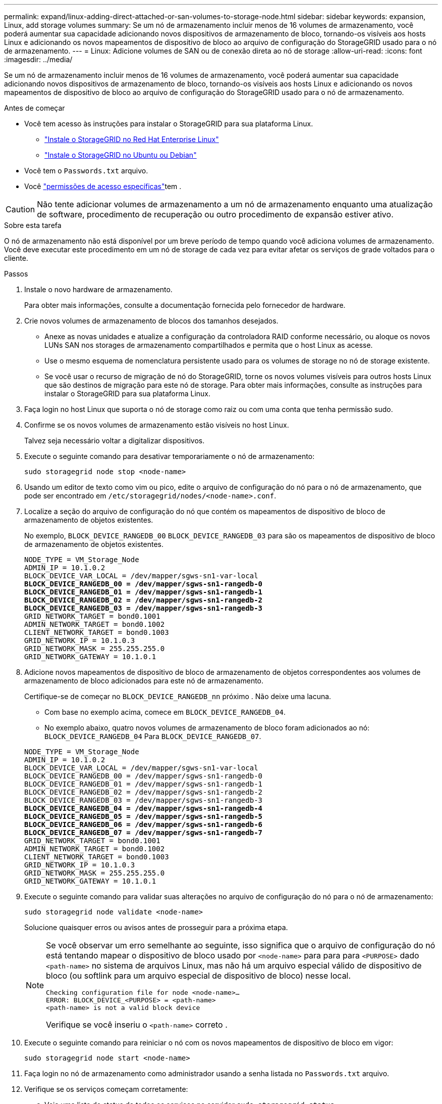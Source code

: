 ---
permalink: expand/linux-adding-direct-attached-or-san-volumes-to-storage-node.html 
sidebar: sidebar 
keywords: expansion, Linux, add storage volumes 
summary: Se um nó de armazenamento incluir menos de 16 volumes de armazenamento, você poderá aumentar sua capacidade adicionando novos dispositivos de armazenamento de bloco, tornando-os visíveis aos hosts Linux e adicionando os novos mapeamentos de dispositivo de bloco ao arquivo de configuração do StorageGRID usado para o nó de armazenamento. 
---
= Linux: Adicione volumes de SAN ou de conexão direta ao nó de storage
:allow-uri-read: 
:icons: font
:imagesdir: ../media/


[role="lead"]
Se um nó de armazenamento incluir menos de 16 volumes de armazenamento, você poderá aumentar sua capacidade adicionando novos dispositivos de armazenamento de bloco, tornando-os visíveis aos hosts Linux e adicionando os novos mapeamentos de dispositivo de bloco ao arquivo de configuração do StorageGRID usado para o nó de armazenamento.

.Antes de começar
* Você tem acesso às instruções para instalar o StorageGRID para sua plataforma Linux.
+
** link:../rhel/index.html["Instale o StorageGRID no Red Hat Enterprise Linux"]
** link:../ubuntu/index.html["Instale o StorageGRID no Ubuntu ou Debian"]


* Você tem o `Passwords.txt` arquivo.
* Você link:../admin/admin-group-permissions.html["permissões de acesso específicas"]tem .



CAUTION: Não tente adicionar volumes de armazenamento a um nó de armazenamento enquanto uma atualização de software, procedimento de recuperação ou outro procedimento de expansão estiver ativo.

.Sobre esta tarefa
O nó de armazenamento não está disponível por um breve período de tempo quando você adiciona volumes de armazenamento. Você deve executar este procedimento em um nó de storage de cada vez para evitar afetar os serviços de grade voltados para o cliente.

.Passos
. Instale o novo hardware de armazenamento.
+
Para obter mais informações, consulte a documentação fornecida pelo fornecedor de hardware.

. Crie novos volumes de armazenamento de blocos dos tamanhos desejados.
+
** Anexe as novas unidades e atualize a configuração da controladora RAID conforme necessário, ou aloque os novos LUNs SAN nos storages de armazenamento compartilhados e permita que o host Linux as acesse.
** Use o mesmo esquema de nomenclatura persistente usado para os volumes de storage no nó de storage existente.
** Se você usar o recurso de migração de nó do StorageGRID, torne os novos volumes visíveis para outros hosts Linux que são destinos de migração para este nó de storage. Para obter mais informações, consulte as instruções para instalar o StorageGRID para sua plataforma Linux.


. Faça login no host Linux que suporta o nó de storage como raiz ou com uma conta que tenha permissão sudo.
. Confirme se os novos volumes de armazenamento estão visíveis no host Linux.
+
Talvez seja necessário voltar a digitalizar dispositivos.

. Execute o seguinte comando para desativar temporariamente o nó de armazenamento:
+
`sudo storagegrid node stop <node-name>`

. Usando um editor de texto como vim ou pico, edite o arquivo de configuração do nó para o nó de armazenamento, que pode ser encontrado em `/etc/storagegrid/nodes/<node-name>.conf`.
. Localize a seção do arquivo de configuração do nó que contém os mapeamentos de dispositivo de bloco de armazenamento de objetos existentes.
+
No exemplo, `BLOCK_DEVICE_RANGEDB_00` `BLOCK_DEVICE_RANGEDB_03` para são os mapeamentos de dispositivo de bloco de armazenamento de objetos existentes.

+
[listing, subs="specialcharacters,quotes"]
----
NODE_TYPE = VM_Storage_Node
ADMIN_IP = 10.1.0.2
BLOCK_DEVICE_VAR_LOCAL = /dev/mapper/sgws-sn1-var-local
*BLOCK_DEVICE_RANGEDB_00 = /dev/mapper/sgws-sn1-rangedb-0*
*BLOCK_DEVICE_RANGEDB_01 = /dev/mapper/sgws-sn1-rangedb-1*
*BLOCK_DEVICE_RANGEDB_02 = /dev/mapper/sgws-sn1-rangedb-2*
*BLOCK_DEVICE_RANGEDB_03 = /dev/mapper/sgws-sn1-rangedb-3*
GRID_NETWORK_TARGET = bond0.1001
ADMIN_NETWORK_TARGET = bond0.1002
CLIENT_NETWORK_TARGET = bond0.1003
GRID_NETWORK_IP = 10.1.0.3
GRID_NETWORK_MASK = 255.255.255.0
GRID_NETWORK_GATEWAY = 10.1.0.1
----
. Adicione novos mapeamentos de dispositivo de bloco de armazenamento de objetos correspondentes aos volumes de armazenamento de bloco adicionados para este nó de armazenamento.
+
Certifique-se de começar no `BLOCK_DEVICE_RANGEDB_nn` próximo . Não deixe uma lacuna.

+
** Com base no exemplo acima, comece em `BLOCK_DEVICE_RANGEDB_04`.
** No exemplo abaixo, quatro novos volumes de armazenamento de bloco foram adicionados ao nó: `BLOCK_DEVICE_RANGEDB_04` Para `BLOCK_DEVICE_RANGEDB_07`.


+
[listing, subs="specialcharacters,quotes"]
----
NODE_TYPE = VM_Storage_Node
ADMIN_IP = 10.1.0.2
BLOCK_DEVICE_VAR_LOCAL = /dev/mapper/sgws-sn1-var-local
BLOCK_DEVICE_RANGEDB_00 = /dev/mapper/sgws-sn1-rangedb-0
BLOCK_DEVICE_RANGEDB_01 = /dev/mapper/sgws-sn1-rangedb-1
BLOCK_DEVICE_RANGEDB_02 = /dev/mapper/sgws-sn1-rangedb-2
BLOCK_DEVICE_RANGEDB_03 = /dev/mapper/sgws-sn1-rangedb-3
*BLOCK_DEVICE_RANGEDB_04 = /dev/mapper/sgws-sn1-rangedb-4*
*BLOCK_DEVICE_RANGEDB_05 = /dev/mapper/sgws-sn1-rangedb-5*
*BLOCK_DEVICE_RANGEDB_06 = /dev/mapper/sgws-sn1-rangedb-6*
*BLOCK_DEVICE_RANGEDB_07 = /dev/mapper/sgws-sn1-rangedb-7*
GRID_NETWORK_TARGET = bond0.1001
ADMIN_NETWORK_TARGET = bond0.1002
CLIENT_NETWORK_TARGET = bond0.1003
GRID_NETWORK_IP = 10.1.0.3
GRID_NETWORK_MASK = 255.255.255.0
GRID_NETWORK_GATEWAY = 10.1.0.1
----
. Execute o seguinte comando para validar suas alterações no arquivo de configuração do nó para o nó de armazenamento:
+
`sudo storagegrid node validate <node-name>`

+
Solucione quaisquer erros ou avisos antes de prosseguir para a próxima etapa.

+
[NOTE]
====
Se você observar um erro semelhante ao seguinte, isso significa que o arquivo de configuração do nó está tentando mapear o dispositivo de bloco usado por `<node-name>` para para para `<PURPOSE>` dado `<path-name>` no sistema de arquivos Linux, mas não há um arquivo especial válido de dispositivo de bloco (ou softlink para um arquivo especial de dispositivo de bloco) nesse local.

[listing]
----
Checking configuration file for node <node-name>…
ERROR: BLOCK_DEVICE_<PURPOSE> = <path-name>
<path-name> is not a valid block device
----
Verifique se você inseriu o `<path-name>` correto .

====
. Execute o seguinte comando para reiniciar o nó com os novos mapeamentos de dispositivo de bloco em vigor:
+
`sudo storagegrid node start <node-name>`

. Faça login no nó de armazenamento como administrador usando a senha listada no `Passwords.txt` arquivo.
. Verifique se os serviços começam corretamente:
+
.. Veja uma lista do status de todos os serviços no servidor
`sudo storagegrid-status`
+
O estado é atualizado automaticamente.

.. Aguarde até que todos os serviços estejam em execução ou verificados.
.. Saia do ecrã de estado:
+
`Ctrl+C`



. Configure o novo armazenamento para uso pelo nó de armazenamento:
+
.. Configure os novos volumes de armazenamento:
+
`sudo add_rangedbs.rb`

+
Este script encontra quaisquer novos volumes de armazenamento e solicita que você os formate.

.. Digite *y* para formatar os volumes de armazenamento.
.. Se algum dos volumes tiver sido formatado anteriormente, decida se deseja reformatá-los.
+
*** Introduza *y* para reformatar.
*** Digite *n* para ignorar a reformatação.




+
O `setup_rangedbs.sh` script é executado automaticamente.

. Verifique se o nó de storage está on-line:
+
.. Faça login no Gerenciador de Grade usando um link:../admin/web-browser-requirements.html["navegador da web suportado"].
.. Selecione *SUPPORT* > *Tools* > *Grid topology*.
.. Selecione *_site_* > *_Storage Node_* > *LDR* > *Storage*.
.. Selecione a guia *Configuração* e a guia *Principal*.
.. Se a lista suspensa *Estado de armazenamento - desejado* estiver definida como somente leitura ou Offline, selecione *Online*.
.. Clique em *aplicar alterações*.


. Para ver os novos armazenamentos de objetos:
+
.. Selecione *NÓS* > *_site_* > *_Storage Node_* > *Storage*.
.. Veja os detalhes na tabela *Object Stores*.




.Resultado
Agora você pode usar a capacidade expandida dos nós de storage para salvar dados de objetos.
